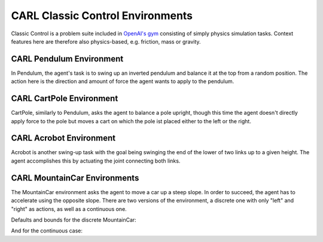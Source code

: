 CARL Classic Control Environments
=================================

Classic Control is a problem suite included in `OpenAI's gym <https://gym.openai.com/envs/#classic_control>`_ consisting
of simply physics simulation tasks. Context features here are therefore
also physics-based, e.g. friction, mass or gravity.

CARL Pendulum Environment
-------------------------
.. image:: ../data/screenshots/pendulum.jpeg
    :width: 25%
    :align: center
    :alt: Pendulum Environment
In Pendulum, the agent's task is to swing up an inverted pendulum and
balance it at the top from a random position. The action here is the
direction and amount of force the agent wants to apply to the pendulum.

.. csv-table:: Defaults and Bounds
   :file: ../data/context_definitions/CARLPendulumEnv.csv
   :header-rows: 1


CARL CartPole Environment
-------------------------
.. image:: ../data/screenshots/cartpole.jpeg
    :width: 25%
    :align: center
    :alt: CartPole Environment
CartPole, similarly to Pendulum, asks the agent to balance a pole upright, though
this time the agent doesn't directly apply force to the pole but moves a cart on which
the pole ist placed either to the left or the right.

.. csv-table:: Defaults and Bounds
   :file: ../data/context_definitions/CARLCartPoleEnv.csv
   :header-rows: 1


CARL Acrobot Environment
-------------------------
.. image:: ../data/screenshots/acrobot.jpeg
    :width: 25%
    :align: center
    :alt: Acrobot Environment
Acrobot is another swing-up task with the goal being swinging the end of the lower
of two links up to a given height. The agent accomplishes this by actuating
the joint connecting both links.

.. csv-table:: Defaults and Bounds
   :file: ../data/context_definitions/CARLAcrobotEnv.csv
   :header-rows: 1


CARL MountainCar Environments
------------------------------
.. image:: ../data/screenshots/mountaincar.jpeg
    :width: 25%
    :align: center
    :alt: MountainCar Environment
The MountainCar environment asks the agent to move a car up a steep slope. In order
to succeed, the agent has to accelerate using the opposite slope. There are two
versions of the environment, a discrete one with only "left" and "right" as actions,
as well as a continuous one.

Defaults and bounds for the discrete MountainCar:

.. csv-table:: Defaults and Bounds
   :file: ../data/context_definitions/CARLMountainCarEnv.csv
   :header-rows: 1


And for the continuous case:

.. csv-table:: Defaults and Bounds
   :file: ../data/context_definitions/CARLMountainCarContinuousEnv.csv
   :header-rows: 1
